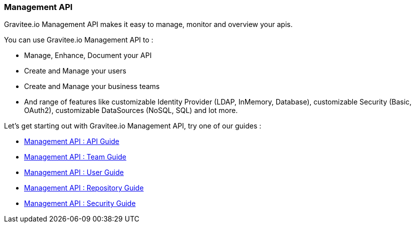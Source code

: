 [[gravitee-management-api-overview]]
=== Management API

Gravitee.io Management API makes it easy to manage, monitor and overview your apis.

You can use Gravitee.io Management API to :

* Manage, Enhance, Document your API
* Create and Manage your users
* Create and Manage your business teams
* And range of features like customizable Identity Provider (LDAP, InMemory, Database), customizable Security (Basic, OAuth2), customizable DataSources (NoSQL, SQL) and lot more.

Let's get starting out with Gravitee.io Management API, try one of our guides :

* <<management-api-api.adoc#,Management API : API Guide>>
* <<management-api-team.adoc#,Management API : Team Guide>>
* <<management-api-user.adoc#,Management API : User Guide>>
* <<management-api-repository.adoc#,Management API : Repository Guide>>
* <<management-api-security.adoc#,Management API : Security Guide>>

